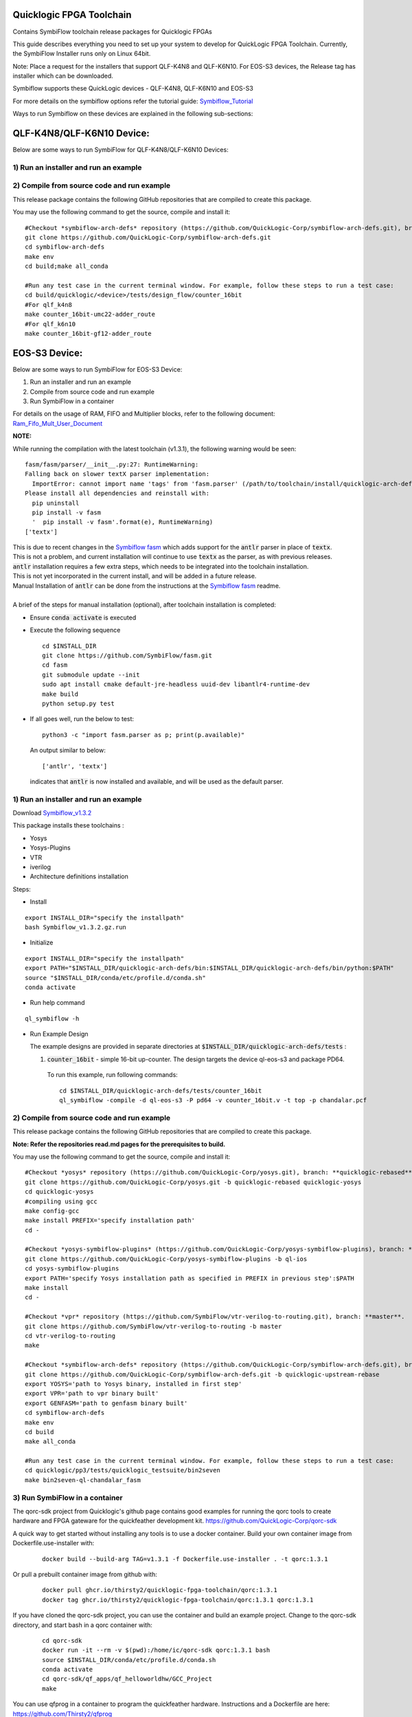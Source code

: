 Quicklogic FPGA Toolchain
=========================

Contains SymbiFlow toolchain release packages for Quicklogic FPGAs

This guide describes everything you need to set up your system to
develop for QuickLogic FPGA Toolchain. Currently, the SymbiFlow
Installer runs only on Linux 64bit.

Note:  Place a request for the installers that support QLF-K4N8 and QLF-K6N10.
For EOS-S3 devices, the Release tag has installer which can be downloaded. 

Symbiflow supports these QuickLogic devices - QLF-K4N8, QLF-K6N10 and EOS-S3

For more details on the symbiflow options refer the tutorial guide: `Symbiflow_Tutorial <https://quicklogic-quicklogic-fpga-toolchain.readthedocs-hosted.com/en/latest/index.html>`_

Ways to run Symbiflow on these devices are explained in the following sub-sections:

QLF-K4N8/QLF-K6N10 Device:
==========================

Below are some ways to run SymbiFlow for QLF-K4N8/QLF-K6N10 Devices:

.. _1-run-an-installer-and-run-an-example:

1) Run an installer and run an example
----------------------------------------------------------



.. _2-compile-from-source-code-and-run-example:

2) Compile from source code and run example
-------------------------------------------

This release package contains the following GitHub repositories that are
compiled to create this package. 

You may use the following command to get the source, compile and install
it:

::

   #Checkout *symbiflow-arch-defs* repository (https://github.com/QuickLogic-Corp/symbiflow-arch-defs.git), branch: **master**. 
   git clone https://github.com/QuickLogic-Corp/symbiflow-arch-defs.git 
   cd symbiflow-arch-defs
   make env
   cd build;make all_conda
   
   #Run any test case in the current terminal window. For example, follow these steps to run a test case:
   cd build/quicklogic/<device>/tests/design_flow/counter_16bit
   #For qlf_k4n8
   make counter_16bit-umc22-adder_route
   #For qlf_k6n10
   make counter_16bit-gf12-adder_route



EOS-S3 Device:
==============

Below are some ways to run SymbiFlow for EOS-S3 Device:

1) Run an installer and run an example
2) Compile from source code and run example
3) Run SymbiFlow in a container

For details on the usage of RAM, FIFO and Multiplier blocks, refer to
the following document:
`Ram_Fifo_Mult_User_Document <https://quicklogic-fpga-tool-docs.readthedocs.io/en/latest/ram/S3BDeviceHardmacroResources.html>`_


**NOTE:**

While running the compilation with the latest toolchain (v1.3.1), the following warning would be seen:

::

  fasm/fasm/parser/__init__.py:27: RuntimeWarning: 
  Falling back on slower textX parser implementation:
    ImportError: cannot import name 'tags' from 'fasm.parser' (/path/to/toolchain/install/quicklogic-arch-defs/tests/counter_16bit/fasm/fasm/parser/__init__.py)
  Please install all dependencies and reinstall with:
    pip uninstall
    pip install -v fasm
    '  pip install -v fasm'.format(e), RuntimeWarning)
  ['textx']

| This is due to recent changes in the `Symbiflow fasm <https://github.com/SymbiFlow/fasm>`_ which adds support for the :code:`antlr` parser in place of :code:`textx`.
| This is not a problem, and current installation will continue to use :code:`textx` as the parser, as with previous releases.
| :code:`antlr` installation requires a few extra steps, which needs to be integrated into the toolchain installation.
| This is not yet incorporated in the current install, and will be added in a future release.
| Manual Installation of :code:`antlr` can be done from the instructions at the `Symbiflow fasm <https://github.com/SymbiFlow/fasm>`_ readme.
|
| A brief of the steps for manual installation (optional), after toolchain installation is completed:

- Ensure :code:`conda activate` is executed

- Execute the following sequence

  ::

    cd $INSTALL_DIR
    git clone https://github.com/SymbiFlow/fasm.git
    cd fasm
    git submodule update --init
    sudo apt install cmake default-jre-headless uuid-dev libantlr4-runtime-dev
    make build
    python setup.py test

- If all goes well, run the below to test:

  ::

    python3 -c "import fasm.parser as p; print(p.available)"

  An output similar to below:

  ::
     
    ['antlr', 'textx']

  indicates that :code:`antlr` is now installed and available, and will be used as the default parser.

.. _1-run-an-installer-and-run-an-example:

1) Run an installer and run an example
----------------------------------------------------------

Download
`Symbiflow_v1.3.2 <https://github.com/QuickLogic-Corp/quicklogic-fpga-toolchain/releases/download/v1.3.2/Symbiflow_v1.3.2.gz.run>`__

This package installs these toolchains :

-  Yosys
-  Yosys-Plugins
-  VTR
-  iverilog
-  Architecture definitions installation

Steps:

- Install

::

  export INSTALL_DIR="specify the installpath"
  bash Symbiflow_v1.3.2.gz.run

- Initialize

::

  export INSTALL_DIR="specify the installpath"
  export PATH="$INSTALL_DIR/quicklogic-arch-defs/bin:$INSTALL_DIR/quicklogic-arch-defs/bin/python:$PATH"
  source "$INSTALL_DIR/conda/etc/profile.d/conda.sh"
  conda activate

- Run help command

::
   
  ql_symbiflow -h

- Run Example Design

  The example designs are provided in separate directories at :code:`$INSTALL_DIR/quicklogic-arch-defs/tests` :

  1. :code:`counter_16bit` - simple 16-bit up-counter. The design targets the device ql-eos-s3 and package PD64.

   To run this example, run following commands:

   ::

     cd $INSTALL_DIR/quicklogic-arch-defs/tests/counter_16bit
     ql_symbiflow -compile -d ql-eos-s3 -P pd64 -v counter_16bit.v -t top -p chandalar.pcf 


.. _2-compile-from-source-code-and-run-example:

2) Compile from source code and run example
-------------------------------------------

This release package contains the following GitHub repositories that are
compiled to create this package. 

**Note: Refer the repositories read.md pages for the prerequisites to build.**

You may use the following command to get the source, compile and install
it:

::

   #Checkout *yosys* repository (https://github.com/QuickLogic-Corp/yosys.git), branch: **quicklogic-rebased**. 
   git clone https://github.com/QuickLogic-Corp/yosys.git -b quicklogic-rebased quicklogic-yosys
   cd quicklogic-yosys
   #compiling using gcc
   make config-gcc
   make install PREFIX='specify installation path'
   cd -

   #Checkout *yosys-symbiflow-plugins* (https://github.com/QuickLogic-Corp/yosys-symbiflow-plugins), branch: **ql-ios**.
   git clone https://github.com/QuickLogic-Corp/yosys-symbiflow-plugins -b ql-ios
   cd yosys-symbiflow-plugins
   export PATH='specify Yosys installation path as specified in PREFIX in previous step':$PATH
   make install
   cd -

   #Checkout *vpr* repository (https://github.com/SymbiFlow/vtr-verilog-to-routing.git), branch: **master**.
   git clone https://github.com/SymbiFlow/vtr-verilog-to-routing -b master
   cd vtr-verilog-to-routing
   make

   #Checkout *symbiflow-arch-defs* repository (https://github.com/QuickLogic-Corp/symbiflow-arch-defs.git), branch: **quicklogic-upstream-rebase**. 
   git clone https://github.com/QuickLogic-Corp/symbiflow-arch-defs.git -b quicklogic-upstream-rebase
   export YOSYS='path to Yosys binary, installed in first step'
   export VPR='path to vpr binary built'
   export GENFASM='path to genfasm binary built'
   cd symbiflow-arch-defs
   make env
   cd build
   make all_conda

   #Run any test case in the current terminal window. For example, follow these steps to run a test case:
   cd quicklogic/pp3/tests/quicklogic_testsuite/bin2seven
   make bin2seven-ql-chandalar_fasm

.. _3-run-symbiflow-in-a-container:

3) Run SymbiFlow in a container
-------------------------------------------

The qorc-sdk project from Quicklogic's github page contains good examples for running the qorc tools to
create hardware and FPGA gateware for the quickfeather development kit.  
https://github.com/QuickLogic-Corp/qorc-sdk

A quick way to get started without installing any tools is to use a docker container.  Build your own 
container image from Dockerfile.use-installer with:

  ::

    docker build --build-arg TAG=v1.3.1 -f Dockerfile.use-installer . -t qorc:1.3.1

Or pull a prebuilt container image from github with:

  ::

    docker pull ghcr.io/thirsty2/quicklogic-fpga-toolchain/qorc:1.3.1
    docker tag ghcr.io/thirsty2/quicklogic-fpga-toolchain/qorc:1.3.1 qorc:1.3.1

If you have cloned the qorc-sdk project, you can use the container and build an example project.
Change to the qorc-sdk directory, and start bash in a qorc container with:

  ::

    cd qorc-sdk
    docker run -it --rm -v $(pwd):/home/ic/qorc-sdk qorc:1.3.1 bash
    source $INSTALL_DIR/conda/etc/profile.d/conda.sh
    conda activate
    cd qorc-sdk/qf_apps/qf_helloworldhw/GCC_Project
    make

You can use qfprog in a container to program the quickfeather hardware.
Instructions and a Dockerfile are here:
https://github.com/Thirsty2/qfprog

Or use pip3 to install the programming tool from the QuickLogic github page here:
https://github.com/QuickLogic-Corp/TinyFPGA-Programmer-Application


Hardware features that are not supported in this release
--------------------------------------------------------

-  IO registers: Usage of IO registers available in the IO block
   (Hardware)




